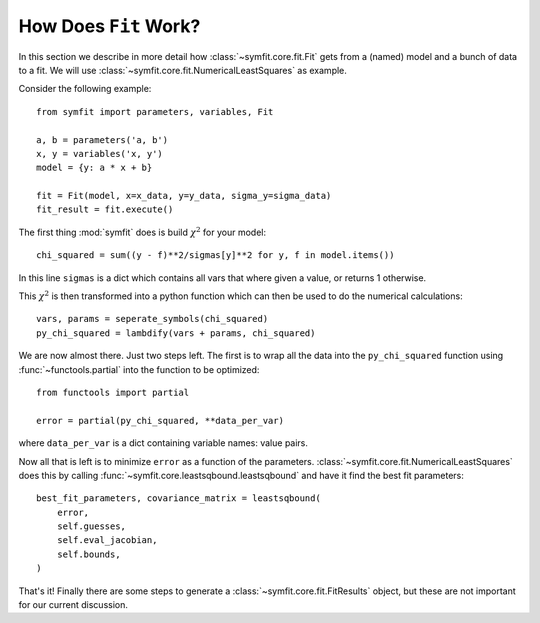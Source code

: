 How Does ``Fit`` Work?
======================

In this section we describe in more detail how :class:`~symfit.core.fit.Fit`
gets from a (named) model and a bunch of data to a fit. We will use
:class:`~symfit.core.fit.NumericalLeastSquares` as example.

Consider the following example::

    from symfit import parameters, variables, Fit

    a, b = parameters('a, b')
    x, y = variables('x, y')
    model = {y: a * x + b}

    fit = Fit(model, x=x_data, y=y_data, sigma_y=sigma_data)
    fit_result = fit.execute()

The first thing :mod:`symfit` does is build :math:`\chi^2` for your model::

    chi_squared = sum((y - f)**2/sigmas[y]**2 for y, f in model.items())

In this line ``sigmas`` is a dict which contains all vars that where given a
value, or returns 1 otherwise.

This :math:`\chi^2` is then transformed into a python function which can then
be used to do the numerical calculations::

    vars, params = seperate_symbols(chi_squared)
    py_chi_squared = lambdify(vars + params, chi_squared)

We are now almost there. Just two steps left. The first is to wrap all the data
into the ``py_chi_squared`` function using :func:`~functools.partial` into the
function to be optimized::

    from functools import partial

    error = partial(py_chi_squared, **data_per_var)

where ``data_per_var`` is a dict containing variable names: value pairs.

Now all that is left is to minimize ``error`` as a function of the parameters.
:class:`~symfit.core.fit.NumericalLeastSquares` does this by calling
:func:`~symfit.core.leastsqbound.leastsqbound` and have it find the best fit
parameters::

    best_fit_parameters, covariance_matrix = leastsqbound(
        error,
        self.guesses,
        self.eval_jacobian,
        self.bounds,
    )

That's it! Finally there are some steps to generate a
:class:`~symfit.core.fit.FitResults` object, but these are not important for
our current discussion.


